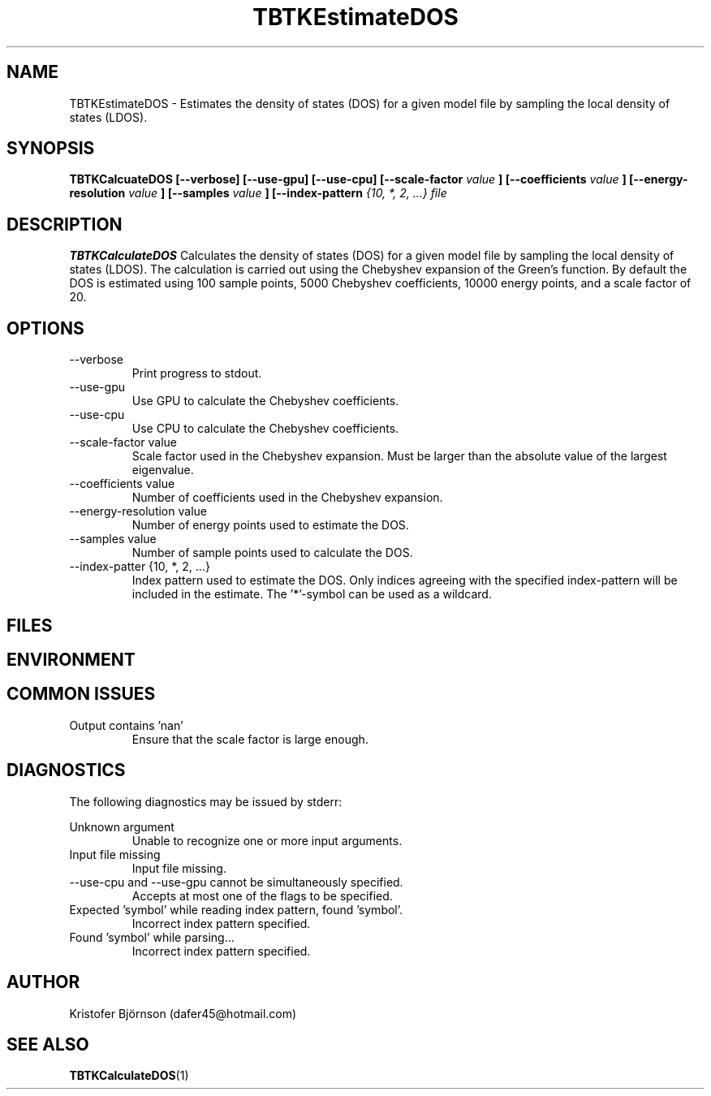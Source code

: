 .\" Process this file with
.\" grof -man -Tascii TBTKCalculateDOS.1
.\"
.TH TBTKEstimateDOS 1 "November 2016" TBTK "User Manuals"
.SH NAME
TBTKEstimateDOS \- Estimates the density of states (DOS) for a given model file by sampling the local density of states (LDOS).
.SH SYNOPSIS
.B TBTKCalcuateDOS [--verbose] [--use-gpu] [--use-cpu] [--scale-factor
.I value
.B ] [--coefficients
.I value
.B ] [--energy-resolution
.I value
.B ] [--samples
.I value
.B ] [--index-pattern
.I {10, *, 2, ...}
.I file
.SH DESCRIPTION
.B TBTKCalculateDOS
Calculates the density of states (DOS) for a given model file by sampling the
local density of states (LDOS). The calculation is carried out using the
Chebyshev expansion of the Green's function. By default the DOS is estimated
using 100 sample points, 5000 Chebyshev coefficients, 10000 energy points, and
a scale factor of 20.
.SH OPTIONS
.IP --verbose
Print progress to stdout.
.IP --use-gpu
Use GPU to calculate the Chebyshev coefficients.
.IP --use-cpu
Use CPU to calculate the Chebyshev coefficients.
.IP "--scale-factor value"
Scale factor used in the Chebyshev expansion. Must be larger than the absolute
value of the largest eigenvalue.
.IP "--coefficients value"
Number of coefficients used in the Chebyshev expansion.
.IP "--energy-resolution value"
Number of energy points used to estimate the DOS.
.IP "--samples value"
Number of sample points used to calculate the DOS.
.IP "--index-patter {10, *, 2, ...}"
Index pattern used to estimate the DOS. Only indices agreeing with the
specified index-pattern will be included in the estimate. The '*'-symbol can be
used as a wildcard.
.SH FILES
.SH ENVIRONMENT
.SH "COMMON ISSUES"
Output contains 'nan'
.RS
Ensure that the scale factor is large enough.
.SH DIAGNOSTICS
The following diagnostics may be issued by stderr:

Unknown argument
.RS
Unable to recognize one or more input arguments.
.RE
Input file missing
.RS
Input file missing.
.RE
--use-cpu and --use-gpu cannot be simultaneously specified.
.RS
Accepts at most one of the flags to be specified.
.RE
Expected 'symbol' while reading index pattern, found 'symbol'.
.RS
Incorrect index pattern specified.
.RE
Found 'symbol' while parsing...
.RS
Incorrect index pattern specified.
.SH AUTHOR
Kristofer Björnson (dafer45@hotmail.com)
.SH "SEE ALSO"
.BR TBTKCalculateDOS (1)
